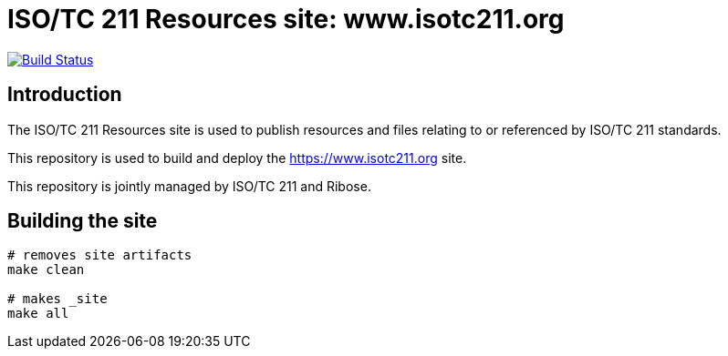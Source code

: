 = ISO/TC 211 Resources site: www.isotc211.org

image:https://travis-ci.com/ISO-TC211/www.isotc211.org.svg?branch=master[
	Build Status, link="https://travis-ci.com/ISO-TC211/www.isotc211.org"]

== Introduction

The ISO/TC 211 Resources site is used to publish resources and files
relating to or referenced by ISO/TC 211 standards.

This repository is used to build and deploy the
https://www.isotc211.org site.

This repository is jointly managed by ISO/TC 211 and Ribose.


== Building the site

[source,sh]
----
# removes site artifacts
make clean

# makes _site
make all
----

